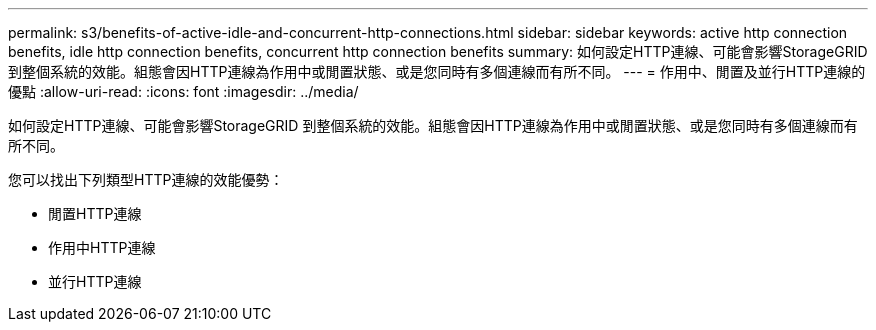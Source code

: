---
permalink: s3/benefits-of-active-idle-and-concurrent-http-connections.html 
sidebar: sidebar 
keywords: active http connection benefits, idle http connection benefits, concurrent http connection benefits 
summary: 如何設定HTTP連線、可能會影響StorageGRID 到整個系統的效能。組態會因HTTP連線為作用中或閒置狀態、或是您同時有多個連線而有所不同。 
---
= 作用中、閒置及並行HTTP連線的優點
:allow-uri-read: 
:icons: font
:imagesdir: ../media/


[role="lead"]
如何設定HTTP連線、可能會影響StorageGRID 到整個系統的效能。組態會因HTTP連線為作用中或閒置狀態、或是您同時有多個連線而有所不同。

您可以找出下列類型HTTP連線的效能優勢：

* 閒置HTTP連線
* 作用中HTTP連線
* 並行HTTP連線

